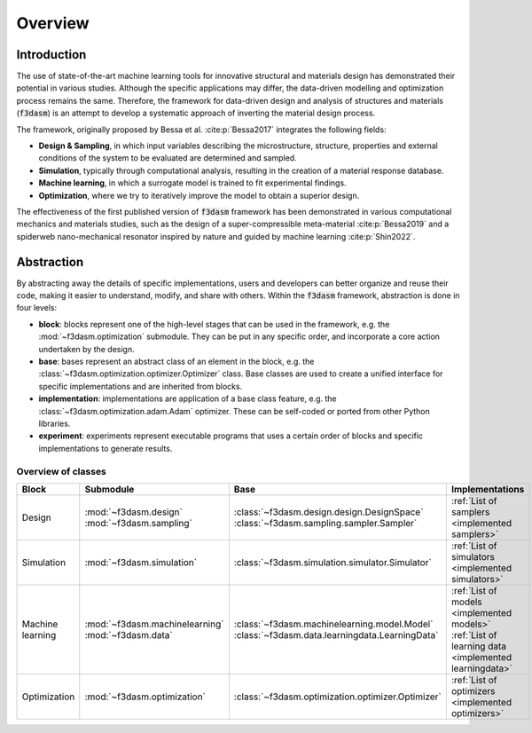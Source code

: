 Overview
========

Introduction
^^^^^^^^^^^^

The use of state-of-the-art machine learning tools for innovative structural and materials design has demonstrated their potential in various studies. 
Although the specific applications may differ, the data-driven modelling and optimization process remains the same. 
Therefore, the framework for data-driven design and analysis of structures and materials (:code:`f3dasm`) is an attempt to develop a systematic approach of inverting the material design process. 


The framework, originally proposed by Bessa et al. :cite:p:`Bessa2017` integrates the following fields:

- **Design \& Sampling**, in which input variables describing the microstructure, structure, properties and external conditions of the system to be evaluated are determined and sampled.
- **Simulation**, typically through computational analysis, resulting in the creation of a material response database.
- **Machine learning**, in which a surrogate model is trained to fit experimental findings.
- **Optimization**, where we try to iteratively improve the model to obtain a superior design.

The effectiveness of the first published version of :code:`f3dasm` framework has been demonstrated in various computational mechanics and materials studies, 
such as the design of a super-compressible meta-material :cite:p:`Bessa2019` and a spiderweb nano-mechanical resonator inspired 
by nature and guided by machine learning :cite:p:`Shin2022`. 

Abstraction
^^^^^^^^^^^

By abstracting away the details of specific implementations, users and developers can better organize and reuse their code, 
making it easier to understand, modify, and share with others. Within the :code:`f3dasm` framework, abstraction is done in four levels:

- **block**: blocks represent one of the high-level stages that can be used in the framework, e.g. the :mod:`~f3dasm.optimization` submodule. They can be put in any specific order, and incorporate a core action undertaken by the design.
- **base**: bases represent an abstract class of an element in the block, e.g. the :class:`~f3dasm.optimization.optimizer.Optimizer` class. Base classes are used to create a unified interface for specific implementations and are inherited from blocks.
- **implementation**: implementations are application of a base class feature, e.g. the :class:`~f3dasm.optimization.adam.Adam` optimizer. These can be self-coded or ported from other Python libraries.
- **experiment**: experiments represent executable programs that uses a certain order of blocks and specific implementations to generate results.

.. image:: ../img/f3dasm-blocks.svg


Overview of classes
-------------------

================= =============================== ========================================================================== =======================================================
Block             Submodule                       Base                                                                       Implementations
================= =============================== ========================================================================== =======================================================
Design            :mod:`~f3dasm.design`           :class:`~f3dasm.design.design.DesignSpace`                                 
                  :mod:`~f3dasm.sampling`         :class:`~f3dasm.sampling.sampler.Sampler`                                  :ref:`List of samplers <implemented samplers>`
Simulation        :mod:`~f3dasm.simulation`       :class:`~f3dasm.simulation.simulator.Simulator`                            :ref:`List of simulators <implemented simulators>`
Machine learning  :mod:`~f3dasm.machinelearning`  :class:`~f3dasm.machinelearning.model.Model`                               :ref:`List of models <implemented models>`
                  :mod:`~f3dasm.data`             :class:`~f3dasm.data.learningdata.LearningData`                            :ref:`List of learning data <implemented learningdata>`
Optimization      :mod:`~f3dasm.optimization`     :class:`~f3dasm.optimization.optimizer.Optimizer`                          :ref:`List of optimizers <implemented optimizers>`
================= =============================== ========================================================================== =======================================================



.. bibliography::